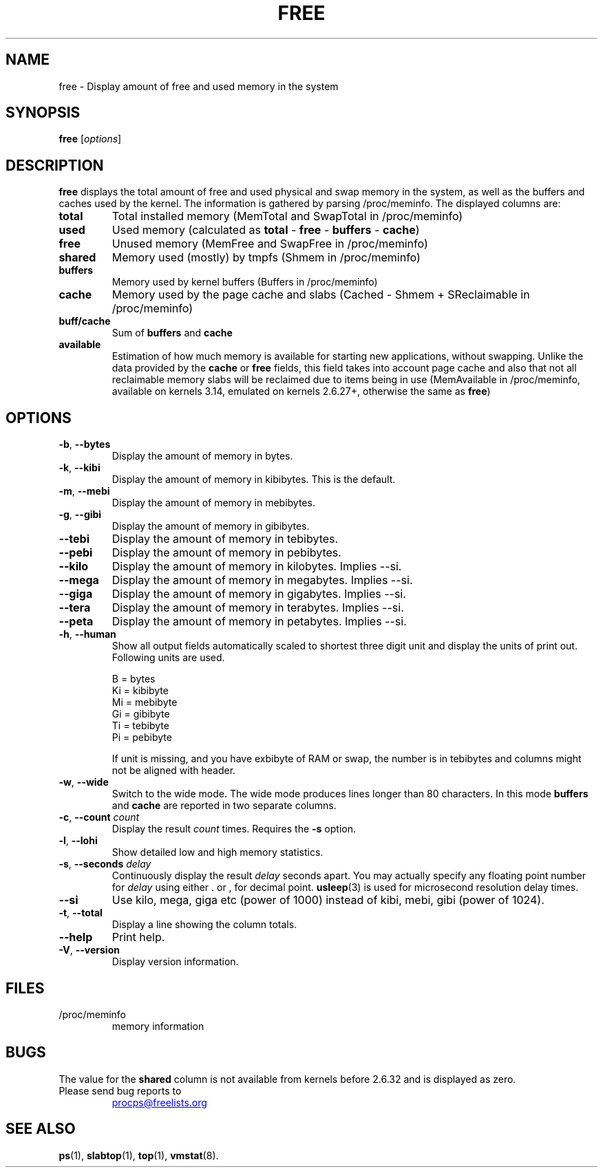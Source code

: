 .\"             -*-Nroff-*-
.\"  This page Copyright (C) 1993 Matt Welsh, mdw@sunsite.unc.edu.
.\"  Long options where added at April 15th, 2011.
.\"  Freely distributable under the terms of the GPL
.TH FREE 1 "2018-05-31" "procps-ng" "User Commands"
.SH NAME
free \- Display amount of free and used memory in the system
.SH SYNOPSIS
.B free
.RI [ options ]
.SH DESCRIPTION
.B free
displays the total amount of free and used physical and swap memory in the
system, as well as the buffers and caches used by the kernel. The
information is gathered by parsing /proc/meminfo. The displayed
columns are:
.TP
\fBtotal\fR
Total installed memory (MemTotal and SwapTotal in /proc/meminfo)
.TP
\fBused\fR
Used memory (calculated as \fBtotal\fR - \fBfree\fR - \fBbuffers\fR - \fBcache\fR)
.TP
\fBfree\fR
Unused memory (MemFree and SwapFree in /proc/meminfo)
.TP
\fBshared\fR
Memory used (mostly) by tmpfs (Shmem in /proc/meminfo)
.TP
\fBbuffers\fR
Memory used by kernel buffers (Buffers in /proc/meminfo)
.TP
\fBcache\fR
Memory used by the page cache and slabs (Cached - Shmem + SReclaimable in /proc/meminfo)
.TP
\fBbuff/cache\fR
Sum of \fBbuffers\fR and \fBcache\fR
.TP
\fBavailable\fR
Estimation of how much memory is available for starting
new applications, without swapping. Unlike the data
provided by the \fBcache\fR or \fBfree\fR fields,
this field takes into account page cache and also that
not all reclaimable memory slabs will be reclaimed
due to items being in use (MemAvailable in /proc/meminfo, available on
kernels 3.14, emulated on kernels 2.6.27+, otherwise the same as \fBfree\fR)
.SH OPTIONS
.TP
\fB\-b\fR, \fB\-\-bytes\fR
Display the amount of memory in bytes.
.TP
\fB\-k\fR, \fB\-\-kibi\fR
Display the amount of memory in kibibytes.  This is the default.
.TP
\fB\-m\fR, \fB\-\-mebi\fR
Display the amount of memory in mebibytes.
.TP
\fB\-g\fR, \fB\-\-gibi\fR
Display the amount of memory in gibibytes.
.TP
\fB\-\-tebi\fR
Display the amount of memory in tebibytes.
.TP
\fB\-\-pebi\fR
Display the amount of memory in pebibytes.
.TP
\fB\-\-kilo\fR
Display the amount of memory in kilobytes. Implies --si.
.TP
\fB\-\-mega\fR
Display the amount of memory in megabytes. Implies --si.
.TP
\fB\-\-giga\fR
Display the amount of memory in gigabytes. Implies --si.
.TP
\fB\-\-tera\fR
Display the amount of memory in terabytes. Implies --si.
.TP
\fB\-\-peta\fR
Display the amount of memory in petabytes. Implies --si.
.TP
\fB\-h\fR, \fB\-\-human\fP
Show all output fields automatically scaled to shortest three digit unit and
display the units of print out.  Following units are used.
.sp
.nf
  B = bytes
  Ki = kibibyte
  Mi = mebibyte
  Gi = gibibyte
  Ti = tebibyte
  Pi = pebibyte
.fi
.sp
If unit is missing, and you have exbibyte of RAM or swap, the number is in
tebibytes and columns might not be aligned with header.
.TP
\fB\-w\fR, \fB\-\-wide\fR
Switch to the wide mode. The wide mode produces lines longer
than 80 characters. In this mode \fBbuffers\fR and \fBcache\fR
are reported in two separate columns.
.TP
\fB\-c\fR, \fB\-\-count\fR \fIcount\fR
Display the result
.I count
times.  Requires the
.B \-s
option.
.TP
\fB\-l\fR, \fB\-\-lohi\fR
Show detailed low and high memory statistics.
.TP
\fB\-s\fR, \fB\-\-seconds\fR \fIdelay\fR
Continuously display the result \fIdelay\fR  seconds
apart.  You may actually specify any floating point number for
\fIdelay\fR using either . or , for decimal point.
.BR usleep (3)
is used for microsecond resolution delay times.
.TP
\fB\-\-si\fR
Use kilo, mega, giga etc (power of 1000) instead of kibi, mebi, gibi (power
of 1024).
.TP
\fB\-t\fR, \fB\-\-total\fR
Display a line showing the column totals.
.TP
\fB\-\-help\fR
Print help.
.TP
\fB\-V\fR, \fB\-\-version\fR
Display version information.
.PD
.SH FILES
.TP
/proc/meminfo
memory information
.PD
.SH BUGS
The value for the \fBshared\fR column is not available from kernels before
2.6.32 and is displayed as zero.
.TP
Please send bug reports to
.UR procps@freelists.org
.UE
.SH "SEE ALSO"
.BR ps (1),
.BR slabtop (1),
.BR top "(1),
.BR vmstat (8).
